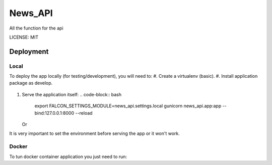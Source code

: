News_API
==============================

All the function for the api

.. image:: https://img.shields.io/badge/built%20with-Cookiecutter%20Django-ff69b4.svg
     :target: https://github.com/pydanny/cookiecutter-django/
     :alt: Built with Cookiecutter Django


LICENSE: MIT


Deployment
----------
Local
^^^^^

To deploy the app locally (for testing/development), you will need to:
#. Create a virtualenv (basic).
#. Install application package as develop.
   .. code-block:: bash
        python setup.py develop
#. Serve the application itself:
   .. code-block:: bash
        export FALCON_SETTINGS_MODULE=news_api.settings.local
        gunicorn news_api.app:app --bind:127.0.0.1:8000 --reload

   Or
   
   .. code-block:: bash
        export FALCON_SETTINGS_MODULE=news_api.settings.local
        python news_api/app.py

It is very important to set the environment before serving the app or it won't work.



Docker
^^^^^^

To tun docker container application you just need to run:

